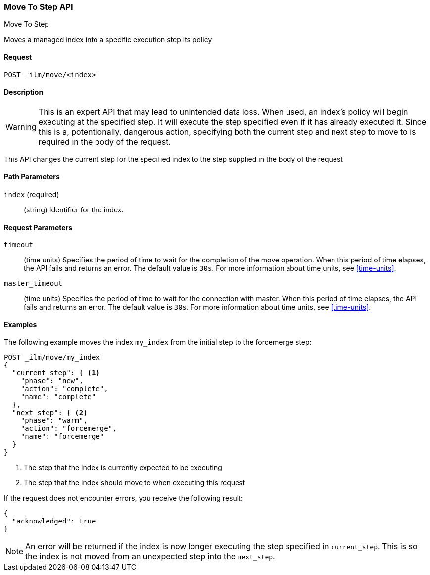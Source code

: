 [role="xpack"]
[testenv="basic"]
[[ilm-put-policy]]
=== Move To Step API
++++
<titleabbrev>Move To Step</titleabbrev>
++++

Moves a managed index into a specific execution step its policy

==== Request

`POST _ilm/move/<index>`

==== Description

WARNING: This is an expert API that may lead to unintended data loss. When used,
an index's policy will begin executing at the specified step. It will execute
the step specified even if it has already executed it. Since this is a, potentionally,
dangerous action, specifying both the current step and next step to move to is
required in the body of the request.

This API changes the current step for the specified index to the step supplied in the body of the request

==== Path Parameters

`index` (required)::
  (string) Identifier for the index.

==== Request Parameters

`timeout`::
  (time units) Specifies the period of time to wait for the completion of the 
  move operation. When this period of time elapses, the API fails and returns
  an error. The default value is `30s`. For more information about time units, 
  see <<time-units>>.

`master_timeout`::
  (time units) Specifies the period of time to wait for the connection with master.
  When this period of time elapses, the API fails and returns an error.
  The default value is `30s`. For more information about time units, see <<time-units>>.


==== Examples

The following example moves the index `my_index` from the initial step to the
forcemerge step:

//////////////////////////

[source,js]
--------------------------------------------------
PUT _ilm/my_policy
{
  "policy": {
    "phases": {
      "warm": {
        "minimum_age": "10d",
        "actions": {
          "forcemerge": {
            "max_num_segments": 1
          }
        }
      },
      "delete": {
        "minimum_age": "30d",
        "actions": {
          "delete": {}
        }
      }
    }
  }
}

PUT my_index
{
  "settings": {
    "index.lifecycle.name": "my_policy"
  }
}
--------------------------------------------------
// CONSOLE
// TEST

//////////////////////////

[source,js]
--------------------------------------------------
POST _ilm/move/my_index
{
  "current_step": { <1>
    "phase": "new",
    "action": "complete",
    "name": "complete"
  },
  "next_step": { <2>
    "phase": "warm",
    "action": "forcemerge",
    "name": "forcemerge"
  }
}
--------------------------------------------------
// CONSOLE
// TEST[continued]
<1> The step that the index is currently expected to be executing
<2> The step that the index should move to when executing this request

If the request does not encounter errors, you receive the following result:

[source,js]
--------------------------------------------------
{
  "acknowledged": true
}
--------------------------------------------------
// CONSOLE
// TESTRESPONSE

NOTE: An error will be returned if the index is now longer executing the step
specified in `current_step`. This is so the index is not moved from an
unexpected step into the `next_step`.
